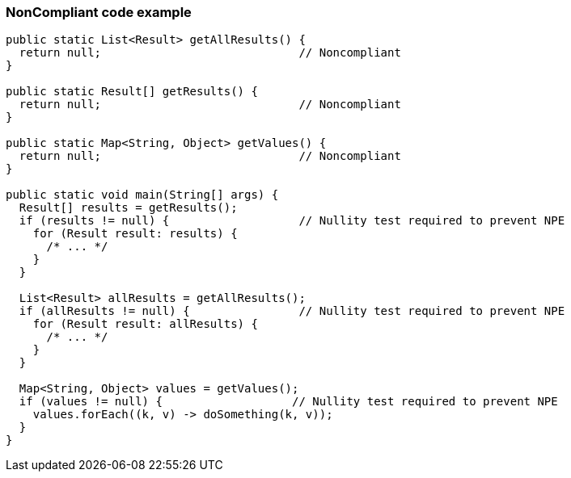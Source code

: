 === NonCompliant code example

[source,text]
----
public static List<Result> getAllResults() {
  return null;                             // Noncompliant
}

public static Result[] getResults() {
  return null;                             // Noncompliant
}

public static Map<String, Object> getValues() {
  return null;                             // Noncompliant
}

public static void main(String[] args) {
  Result[] results = getResults();
  if (results != null) {                   // Nullity test required to prevent NPE
    for (Result result: results) {
      /* ... */
    }
  }

  List<Result> allResults = getAllResults();
  if (allResults != null) {                // Nullity test required to prevent NPE
    for (Result result: allResults) {
      /* ... */
    }
  }

  Map<String, Object> values = getValues();
  if (values != null) {                   // Nullity test required to prevent NPE
    values.forEach((k, v) -> doSomething(k, v));
  }
}
----
